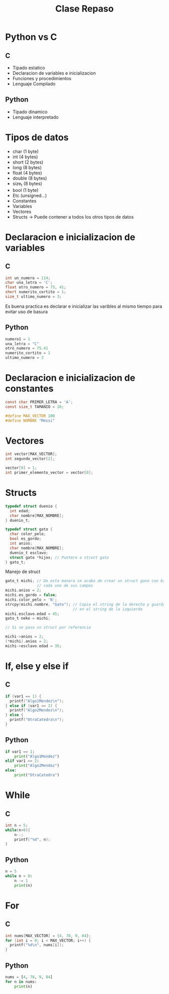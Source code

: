 #+TITLE: Clase Repaso
* Python vs C
** C
- Tipado estatico
- Declaracion de variables e inicializacion
- Funciones y procedimientos
- Lenguaje Compilado
** Python
- Tipado dinamico
- Lenguaje interpretado
* Tipos de datos
- char (1 byte)
- int (4 bytes)
- short (2 bytes)
- long (8 bytes)
- float (4 bytes)
- double (8 bytes)
- size_t (8 bytes)
- bool (1 byte)
- Etc (unsigned...)
- Constantes
- Variables
- Vectores
- Structs -> Puede contener a todos los otros tipos de datos
* Declaracion e inicializacion de variables
** C
#+begin_src C
int un_numero = 114;
char una_letra = 'C';
float otro_numero = 75, 41;
short numerito_cortito = 1;
size_t ultimo_numero = 3;
#+end_src
Es buena practica es declarar e inicializar las varibles al mismo tiempo para evitar uso de basura
** Python
#+begin_src python
numero1 = 1
una_letra = "C"
otro_numero = 75.41
numerito_cortito = 1
ultimo_numero = 3
#+end_src
* Declaracion e inicializacion de constantes
#+begin_src C
const char PRIMER_LETRA = 'A';
const size_t TAMANIO = 10;

#define MAX_VECTOR 100
#define NOMBRE "Messi"
#+end_src
* Vectores
#+begin_src C
int vector[MAX_VECTOR];
int segundo_vector[2];

vector[0] = 1;
int primer_elemento_vector = vector[0];
#+end_src
* Structs
#+begin_src C
typedef struct duenio {
  int edad;
  char nombre[MAX_NOMBRE];
} duenio_t;

typedef struct gato {
  char color_pelo;
  bool es_gordo;
  int anios;
  char nombre[MAX_NOMBRE];
  duenio_t esclavo;
  struct gato *hijos; // Puntero a struct gato
} gato_t;
#+end_src
Manejo de struct
#+begin_src C
gato_t michi; // De esta manera se acabo de crear un struct gano con basura en
              // cada uno de sus campos
michi.anios = 2;
michi.es_gordo = false;
michi.color_pelo = 'N';
strcpy(michi.nombre, "Gato"); // Copia el string de la derecha y guarda la copia
                              // en el string de la izquierda
michi.esclavo.edad = 45;
gato_t neko = michi;

// Si se paso un struct por referencia

michi->anios = 2;
(*michi).anios = 2;
michi->esclavo.edad = 35;
#+end_src
* If, else y else if
** C
#+begin_src C
if (var1 == 1) {
  printf("Algo1Mendez\n");
} else if (var1 == 2) {
  printf("Algo2Mendez\n");
} else {
  printf("OtraCatedra\n");
}
#+end_src
** Python
#+begin_src python
if var1 == 1:
    print("Algo1Mendez")
elif var1 == 2:
    print("Algo2Mendez")
else:
    print("OtraCatedra")
#+end_src
* While
** C
#+begin_src C
int n = 5;
while(n>0){
    n--;
    printf("%d", n);
}
#+end_src
** Python
#+begin_src python
n = 5
while n > 0:
    n -= 1
    print(n)
#+end_src
* For
** C
#+begin_src C
int nums[MAX_VECTOR] = {4, 78, 9, 84};
for (int i = 0; i < MAX_VECTOR; i++) {
  printf("%d\n", nums[i]);
}
#+end_src
** Python
#+begin_src python
nums = [4, 78, 9, 84]
for n in nums:
    print(n)
#+end_src
